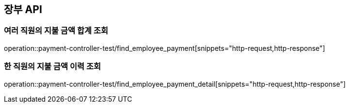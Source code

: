== 장부 API

=== 여러 직원의 지불 금액 합계 조회

operation::payment-controller-test/find_employee_payment[snippets="http-request,http-response"]

=== 한 직원의 지불 금액 이력 조회

operation::payment-controller-test/find_employee_payment_detail[snippets="http-request,http-response"]
